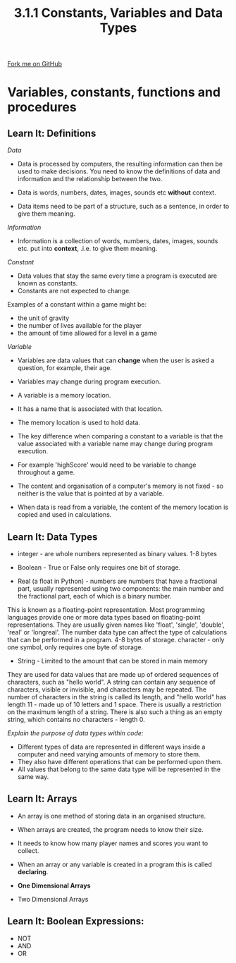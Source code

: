 #+STARTUP:indent
#+HTML_HEAD: <link rel="stylesheet" type="text/css" href="css/styles.css"/>
#+HTML_HEAD_EXTRA: <link href='http://fonts.googleapis.com/css?family=Ubuntu+Mono|Ubuntu' rel='stylesheet' type='text/css'>
#+OPTIONS: f:nil author:nil num:1 creator:nil timestamp:nil 
#+TITLE: 3.1.1 Constants, Variables and Data Types
#+AUTHOR: Paul Dougall

#+BEGIN_HTML
<div class=ribbon>
<a href="GITHUB URL HERE">Fork me on GitHub</a>
</div>
#+END_HTML
* COMMENT Use as a template
:PROPERTIES:
:HTML_CONTAINER_CLASS: activity
:END:
** Learn It
:PROPERTIES:
:HTML_CONTAINER_CLASS: learn
:END:

** Research It
:PROPERTIES:
:HTML_CONTAINER_CLASS: research
:END:

** Design It
:PROPERTIES:
:HTML_CONTAINER_CLASS: design
:END:

** Build It
:PROPERTIES:
:HTML_CONTAINER_CLASS: build
:END:

** Test It
:PROPERTIES:
:HTML_CONTAINER_CLASS: test
:END:

** Run It
:PROPERTIES:
:HTML_CONTAINER_CLASS: run
:END:

** Document It
:PROPERTIES:
:HTML_CONTAINER_CLASS: document
:END:

** Code It
:PROPERTIES:
:HTML_CONTAINER_CLASS: code
:END:

** Program It
:PROPERTIES:
:HTML_CONTAINER_CLASS: program
:END:

** Try It
:PROPERTIES:
:HTML_CONTAINER_CLASS: try
:END:

** Badge It
:PROPERTIES:
:HTML_CONTAINER_CLASS: badge
:END:

** Save It
:PROPERTIES:
:HTML_CONTAINER_CLASS: save
:END:

* Variables, constants, functions and procedures
:PROPERTIES:
:HTML_CONTAINER_CLASS: activity
:END:
** Learn It: Definitions
:PROPERTIES:
:HTML_CONTAINER_CLASS: learn
:END:

/Data/

- Data is processed by computers, the resulting information can then be used to make decisions. You need to know the definitions of data and information and the relationship between the two.

- Data is words, numbers, dates, images, sounds etc *without* context.

- Data items need to be part of a structure, such as a sentence, in order to give them meaning.

/Information/

- Information is a collection of words, numbers, dates, images, sounds etc. put into *context*, .i.e. to give them meaning.

/Constant/

- Data values that stay the same every time a program is executed are known as constants. 
- Constants are not expected to change.

Examples of a constant within a game might be:
- the unit of gravity
- the number of lives available for the player
- the amount of time allowed for a level in a game

/Variable/

- Variables are data values that can *change* when the user is asked a question, for example, their age. 
- Variables may change during program execution.
- A variable is a memory location. 
- It has a name that is associated with that location. 
- The memory location is used to hold data. 

- The key difference when comparing a constant to a variable is that the value associated with a variable name may change during program execution. 
- For example 'highScore' would need to be variable to change throughout a game.
- The content and organisation of a computer's memory is not fixed - so neither is the value that is pointed at by a variable.
- When data is read from a variable, the content of the memory location is copied and used in calculations.

** Learn It: Data Types
:PROPERTIES:
:HTML_CONTAINER_CLASS: learn
:END:
 
- integer - are whole numbers represented as binary values. 1-8 bytes

- Boolean - True or False only requires one bit of storage.

- Real (a float in Python) - numbers are numbers that have a fractional part, usually represented using two components: the main number and the fractional part, each of which is a binary number. 
This is known as a floating-point representation. Most programming languages provide one or more data types based on floating-point representations. They are usually given names like 'float', 'single', 'double', 'real' or 'longreal'.
The number data type can affect the type of calculations that can be performed in a program. 4-8 bytes of storage. 
character - only one symbol, only requires one byte of storage. 

- String - Limited to the amount that can be stored in main memory
They are used for data values that are made up of ordered sequences of characters, such as "hello world". 
A string can contain any sequence of characters, visible or invisible, and characters may be repeated. 
The number of characters in the string is called its length, and "hello world" has length 11 - made up of 10 letters and 1 space. 
There is usually a restriction on the maximum length of a string. 
There is also such a thing as an empty string, which contains no characters - length 0.

/Explain the purpose of data types within code:/

- Different types of data are represented in different ways inside a computer and need varying amounts of memory to store them. 
- They also have different operations that can be performed upon them. 
- All values that belong to the same data type will be represented in the same way.

** Learn It: Arrays
:PROPERTIES:
:HTML_CONTAINER_CLASS: learn
:END:

- An array is one method of storing data in an organised structure.
- When arrays are created, the program needs to know their size. 
- It needs to know how many player names and scores you want to collect. 
- When an array or any variable is created in a program this is called *declaring*. 

- *One Dimensional Arrays*



- Two Dimensional Arrays


** Learn It: Boolean Expressions:
:PROPERTIES:
:HTML_CONTAINER_CLASS: learn
:END:


- NOT
- AND
- OR 
